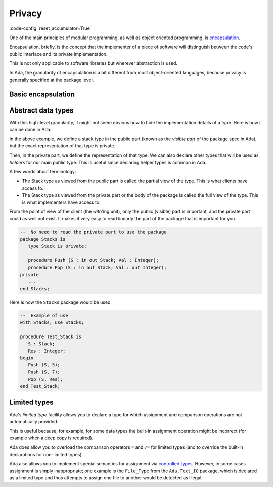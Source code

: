 Privacy
=======

:code-config:`reset_accumulator=True`

.. role:: ada(code)
   :language: ada

.. role:: c(code)
   :language: c

.. role:: cpp(code)
   :language: c++

.. sectionauthor:: Raphaël Amiard

One of the main principles of modular programming, as well as object oriented
programming, is `encapsulation <https://en.wikipedia.org/wiki/Encapsulation_(computer_programming)>`_.

Encapsulation, briefly, is the concept that the implementer of a piece of
software will distinguish between the code's public interface and its private
implementation.

This is not only applicable to software libraries but wherever abstraction is
used.

In Ada, the granularity of encapsulation is a bit different from most
object-oriented languages, because privacy is generally specified at the
package level.

Basic encapsulation
-------------------

.. code:: ada project=Courses.Intro_To_Ada.Privacy.Encapsulate
    :class: ada-expect-compile-error

    package Encapsulate is
       procedure Hello;

    private

       procedure Hello2;
       --  Not visible from external units
    end Encapsulate;

    with Encapsulate;

    procedure Main is
    begin
       Encapsulate.Hello;
       Encapsulate.Hello2;
       --  Invalid: Hello2 is not visible
    end Main;

Abstract data types
-------------------

With this high-level granularity, it might not seem obvious how to hide the
implementation details of a type. Here is how it can be done in Ada:

.. code:: ada no_button project=Courses.Intro_To_Ada.Privacy.Stacks

    package Stacks is
       type Stack is private;
       --  Declare a private type: You cannot depend on its
       --  implementation. You can only assign and test for
       --  equality.

       procedure Push (S : in out Stack; Val : Integer);
       procedure Pop (S : in out Stack; Val : out Integer);
    private

       subtype Stack_Index is Natural range 1 .. 10;
       type Content_Type is array (Stack_Index) of Natural;

       type Stack is record
          Top     : Stack_Index;
          Content : Content_Type;
       end record;
    end Stacks;

In the above example, we define a stack type in the public part (known as the
*visible part* of the package spec in Ada), but the exact representation
of that type is private.

Then, in the private part, we define the representation of that type. We can
also declare other types that will be used as *helpers* for our main public
type. This is useful since declaring helper types is common in Ada.

A few words about terminology:

- The Stack type as viewed from the public part is called the partial view of
  the type. This is what clients have access to.

- The Stack type as viewed from the private part or the body of the package is
  called the full view of the type. This is what implementers have access to.

From the point of view of the client (the *with*'ing unit), only the public
(visible) part is important, and the private part could as well not exist. It
makes it very easy to read linearly the part of the package that is important
for you.

.. code-block:: ada

    --  No need to read the private part to use the package
    package Stacks is
       type Stack is private;

       procedure Push (S : in out Stack; Val : Integer);
       procedure Pop (S : in out Stack; Val : out Integer);
    private
       ...
    end Stacks;

Here is how the ``Stacks`` package would be used:

.. code-block:: ada

    --  Example of use
    with Stacks; use Stacks;

    procedure Test_Stack is
       S : Stack;
       Res : Integer;
    begin
       Push (S, 5);
       Push (S, 7);
       Pop (S, Res);
    end Test_Stack;

Limited types
-------------

Ada's *limited type* facility allows you to declare a type for which
assignment and comparison operations are not automatically provided.

.. code:: ada project=Courses.Intro_To_Ada.Privacy.Limited_Stacks
    :class: ada-expect-compile-error

    package Stacks is
       type Stack is limited private;
       --  Limited type. Cannot assign nor compare.

       procedure Push (S : in out Stack; Val : Integer);
       procedure Pop (S : in out Stack; Val : out Integer);
    private
       subtype Stack_Index is Natural range 1 .. 10;
       type Content_Type is array (Stack_Index) of Natural;

       type Stack is limited record
          Top     : Stack_Index;
          Content : Content_Type;
       end record;
    end Stacks;

    with Stacks; use Stacks;

    procedure Main is
       S, S2 : Stack;
    begin
       S := S2;
       --  Illegal: S is limited.
    end Main;

This is useful because, for example, for some data types the built-in assignment
operation might be incorrect (for example when a deep copy is required).

Ada does allow you to overload the comparison operators ``=`` and ``/=`` for limited
types (and to override the built-in declarations for non-limited types).

Ada also allows you to implement special semantics for assignment via
`controlled types <https://www.adaic.org/resources/add_content/standards/12rm/html/RM-7-6.html>`_. However, in some cases
assignment is simply inappropriate; one example is the ``File_Type`` from the
``Ada.Text_IO`` package, which is declared as a limited type and thus
attempts to assign one file to another would be detected as illegal.
